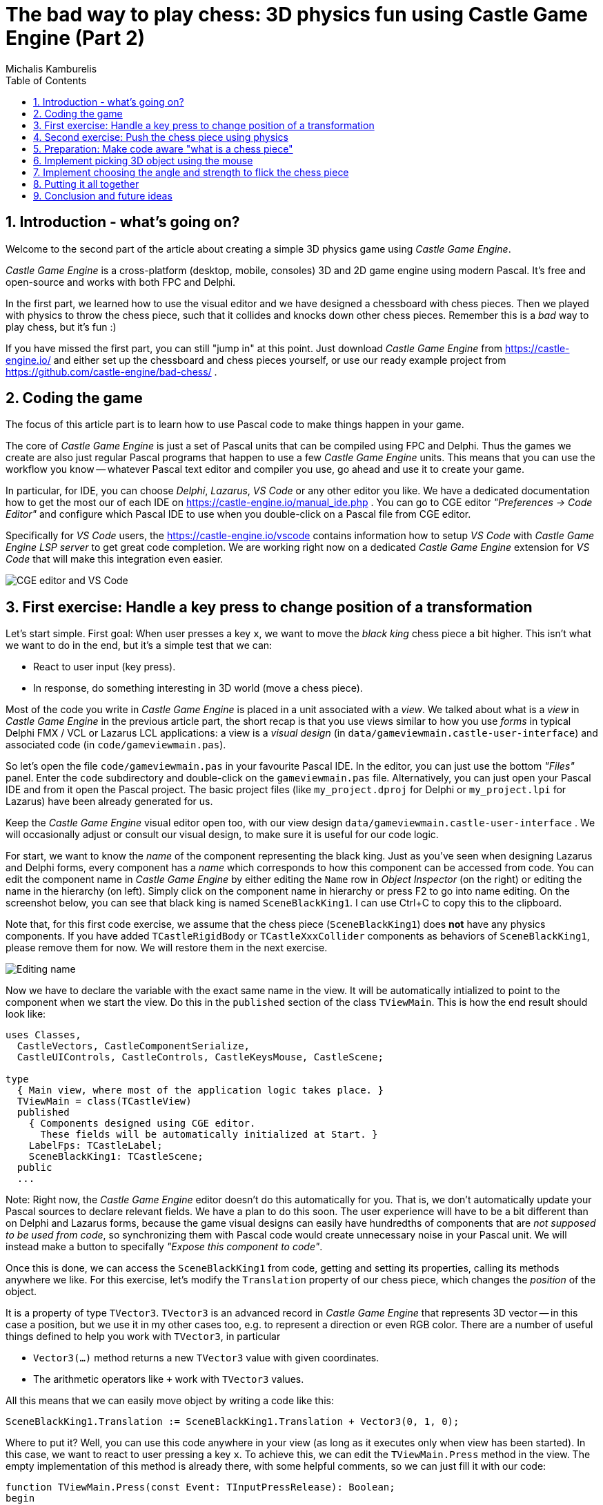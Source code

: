 # The bad way to play chess: 3D physics fun using Castle Game Engine (Part 2)
Michalis Kamburelis
:toc: left
:toclevels: 4
:sectnums:
:source-highlighter: coderay
:docinfo1:

## Introduction - what's going on?

Welcome to the second part of the article about creating a simple 3D physics game using _Castle Game Engine_.

_Castle Game Engine_ is a cross-platform (desktop, mobile, consoles) 3D and 2D game engine using modern Pascal. It's free and open-source and works with both FPC and Delphi.

In the first part, we learned how to use the visual editor and we have designed a chessboard with chess pieces. Then we played with physics to throw the chess piece, such that it collides and knocks down other chess pieces. Remember this is a _bad_ way to play chess, but it's fun :)

//The important feature of our design is that every chess piece is a separate instance of a component `TCastleScene`, which means it can move independently of the rest.

If you have missed the first part, you can still "jump in" at this point. Just download _Castle Game Engine_ from https://castle-engine.io/ and either set up the chessboard and chess pieces yourself, or use our ready example project from https://github.com/castle-engine/bad-chess/ .

## Coding the game

The focus of this article part is to learn how to use Pascal code to make things happen in your game.

The core of _Castle Game Engine_ is just a set of Pascal units that can be compiled using FPC and Delphi. Thus the games we create are also just regular Pascal programs that happen to use a few _Castle Game Engine_ units. This means that you can use the workflow you know -- whatever Pascal text editor and compiler you use, go ahead and use it to create your game.

In particular, for IDE, you can choose _Delphi_, _Lazarus_, _VS Code_ or any other editor you like. We have a dedicated documentation how to get the most our of each IDE on https://castle-engine.io/manual_ide.php . You can go to CGE editor _"Preferences -> Code Editor"_ and configure which Pascal IDE to use when you double-click on a Pascal file from CGE editor.

Specifically for _VS Code_ users, the https://castle-engine.io/vscode contains information how to setup _VS Code_ with _Castle Game Engine LSP server_ to get great code completion. We are working right now on a dedicated _Castle Game Engine_ extension for _VS Code_ that will make this integration even easier.

image::images_2/editor_and_vscode.png[CGE editor and VS Code]

## First exercise: Handle a key press to change position of a transformation

Let's start simple. First goal: When user presses a key `x`, we want to move the _black king_ chess piece a bit higher. This isn't what we want to do in the end, but it's a simple test that we can:

- React to user input (key press).

- In response, do something interesting in 3D world (move a chess piece).

Most of the code you write in _Castle Game Engine_ is placed in a unit associated with a _view_. We talked about what is a _view_ in _Castle Game Engine_ in the previous article part, the short recap is that you use views similar to how you use _forms_ in typical Delphi FMX / VCL or Lazarus LCL applications: a view is a _visual design_ (in `data/gameviewmain.castle-user-interface`) and associated code (in `code/gameviewmain.pas`).

So let's open the file `code/gameviewmain.pas` in your favourite Pascal IDE. In the editor, you can just use the bottom _"Files"_ panel. Enter the `code` subdirectory and double-click on the `gameviewmain.pas` file. Alternatively, you can just open your Pascal IDE and from it open the Pascal project. The basic project files (like `my_project.dproj` for Delphi or `my_project.lpi` for Lazarus) have been already generated for us.

Keep the _Castle Game Engine_ visual editor open too, with our view design `data/gameviewmain.castle-user-interface` . We will occasionally adjust or consult our visual design, to make sure it is useful for our code logic.

For start, we want to know the _name_ of the component representing the black king. Just as you've seen when designing Lazarus and Delphi forms, every component has a _name_ which corresponds to how this component can be accessed from code. You can edit the component name in _Castle Game Engine_ by either editing the `Name` row in _Object Inspector_ (on the right) or editing the name in the hierarchy (on left). Simply click on the component name in hierarchy or press F2 to go into name editing. On the screenshot below, you can see that black king is named `SceneBlackKing1`. I can use Ctrl+C to copy this to the clipboard.

Note that, for this first code exercise, we assume that the chess piece (`SceneBlackKing1`) does *not* have any physics components. If you have added `TCastleRigidBody` or `TCastleXxxCollider` components as behaviors of `SceneBlackKing1`, please remove them for now. We will restore them in the next exercise.

image::images_2/name.png[Editing name]

Now we have to declare the variable with the exact same name in the view. It will be automatically intialized to point to the component when we start the view. Do this in the `published` section of the class `TViewMain`. This is how the end result should look like:

```delphi
uses Classes,
  CastleVectors, CastleComponentSerialize,
  CastleUIControls, CastleControls, CastleKeysMouse, CastleScene;

type
  { Main view, where most of the application logic takes place. }
  TViewMain = class(TCastleView)
  published
    { Components designed using CGE editor.
      These fields will be automatically initialized at Start. }
    LabelFps: TCastleLabel;
    SceneBlackKing1: TCastleScene;
  public
  ...
```

Note: Right now, the _Castle Game Engine_ editor doesn't do this automatically for you. That is, we don't automatically update your Pascal sources to declare relevant fields. We have a plan to do this soon. The user experience will have to be a bit different than on Delphi and Lazarus forms, because the game visual designs can easily have hundredths of components that are _not supposed to be used from code_, so synchronizing them with Pascal code would create unnecessary noise in your Pascal unit. We will instead make a button to specifally _"Expose this component to code"_.

Once this is done, we can access the `SceneBlackKing1` from code, getting and setting its properties, calling its methods anywhere we like. For this exercise, let's modify the `Translation` property of our chess piece, which changes the _position_ of the object.

It is a property of type `TVector3`. `TVector3` is an advanced record in _Castle Game Engine_ that represents 3D vector -- in this case a position, but we use it in my other cases too, e.g. to represent a direction or even RGB color. There are a number of useful things defined to help you work with `TVector3`, in particular

- `Vector3(...)` method returns a new `TVector3` value with given coordinates.

- The arithmetic operators like `+` work with `TVector3` values.

All this means that we can easily move object by writing a code like this:

```delphi
SceneBlackKing1.Translation := SceneBlackKing1.Translation + Vector3(0, 1, 0);
```

Where to put it? Well, you can use this code anywhere in your view (as long as it executes only when view has been started). In this case, we want to react to user pressing a key `x`. To achieve this, we can edit the `TViewMain.Press` method in the view. The empty implementation of this method is already there, with some helpful comments, so we can just fill it with our code:

```delphi
function TViewMain.Press(const Event: TInputPressRelease): Boolean;
begin
  Result := inherited;
  if Result then Exit; // allow the ancestor to handle keys

  if Event.IsKey(keyX) then
  begin
    SceneBlackKing1.Translation := SceneBlackKing1.Translation + Vector3(0, 1, 0);
    Exit(true); // key was handled
  end;
end;
```

Bild and run the game (e.g. by pressing F9 in _Castle Game Engine_ editor, or in Delphi, or in Lazarus) and press `X` to see how it works.

## Second exercise: Push the chess piece using physics

Let's do one more exercise. Let's make sure we can use code to push (flick, throw) a chess piece using physics. The chess piece we push, and the direction in which we push it, will be hardcoded in this exercise. But we will get confidence that we can use physics from Pascal code.

Let's use the black king again.

To do this, let us *add* the physics components to the relevant chess piece. We described how to do this in last article part, the quick recap is to right-click on the component (`SceneBlackKing1` in this case) and from the context menu choose _"Add Behavior -> Physics -> Collider -> Box (TCastleBoxCollider)"_. Make you also have physics (with `TCastleMeshCollider`) active on the chess board, otherwise the chess piece would fall down due to gravity as soon as you run the game.

This is how it should look like:

image::images_2/chess_piece_physics.png[Chess piece with physics components]

To push it using physics, we want to use the `ApplyImpulse` method of the `TCastleRigidBody` component associated with the chess piece.

- You can get the `TCastleRigidBody` component using the `SceneBlackKing1.FindBehavior(TCastleRigidBody)` method, as shown below.
+
Alternatively, you could also declare and access `RigidBody1: TCastleRigidBody` reference in the published section of your view. We don't show this approach here, just because using the `FindBehavior` seems more educational at this point, i.e. you will find the `FindBehavior` useful in more situations.

- The `ApplyImpulse` method takes two parameters: the strength and direction of the impulse (as `TVector3`, length of this vector determines the strength) and the position from which the impulse comes (it is simplest to just use the chess piece position here).

In the end, this is the modified version of `TViewMain.Press` that you should use:

```delphi
function TViewMain.Press(const Event: TInputPressRelease): Boolean;
var
  MyBody: TCastleRigidBody;
begin
  Result := inherited;
  if Result then Exit; // allow the ancestor to handle keys

  if Event.IsKey(keyX) then
  begin
    MyBody := SceneBlackKing1.FindBehavior(TCastleRigidBody) as TCastleRigidBody;
    MyBody.ApplyImpulse(Vector3(0, 10, 0), SceneBlackKing1.WorldTranslation);
    Exit(true); // key was handled
  end;
end;
```

Above we use the direction `Vector3(0, 10, 0)` which means "up, with strength 10". You can experiment with different directions and strengths. If we'd like to push the chess piece at other pieces (which we will, in the next exercise), we would use directions more along the X and Z axes, and leave Y axis zero.

To the uses clause, add also `CastleTransform` unit, to have `TCastleRigidBody` defined.

As usual, run the game and test. Pressing X should now bump the chess piece up.

You can press X repeatedly, even when the chess piece is already in the air, as you see in our code -- we don't secure from it. We will not cover it in this exercise, but you could use `MyBody.PhysicsRayCast` to cast a ray with direction `Vector3(0, -1, 0)` and see whether the chess piece is already in the air.

image::images_2/chess_piece_thrown.png[Chess piece thrown up]

## Preparation: Make code aware "what is a chess piece"

To make our logic, we have to somehow mark _"what is a chess piece"_. So far, our scene is a collection of `TCastleScene` components, and that was good enough, but it does not give us enough information to distinguish between chess pieces and other objects (like a chessboard). We want to do something crazy, but we don't want to flip the chessboard! At least not this time :)

To "mark" that the given `TCastleScene` component is a chess pieces we will invent a new class called `TChessPieceBehavior` descending from the `TCastleBehavior` class. We will then attach instances of this class to the `TCastleScene` components that represent chess pieces. In the future this class can have more fields (holding information specific to this chess piece) and methods. For start, the mere _existence_ of `TCastleBehavior` instance attached to a scene indicates _"this is a chess piece"_.

To know more about how our _behaviors_ work, see https://castle-engine.io/behaviors for documentation and examples. You can also create a new project from the _"3D FPS Game"_ template and see how the `TEnemy` class is defined and used. The _behaviors_ is a very flexible concept to add information and mechanics to your world and we advise to use it in many situations.

There's really nothing difficult about our initial `TChessPieceBehavior` definition. It is almost an empty class, however at the last minute I decided to add there a `Boolean` field that says whether the chess piece is a white or black piece:

```delphi
type
  TChessPieceBehavior = class(TCastleBehavior)
  public
    Black: Boolean;
  end;
```

You can add it at the beginning of the `implementation` section of unit `GameViewMain`. But for larger projects, I would advise to create a separate unit to define and implement this class.

How to actually attach the behavior instances to the scenes?

1. You could do this visually, by registering the `TChessPieceBehavior` class in the _Castle Game Engine_ editor.
+
This is a very powerful method as it allows to visually add and configure the behavior properties. See the https://castle-engine.io/custom_components for description how to use this.

2. Or you can do it from code. In this article, I decided to go with this approach.
+
This is a bit easier if you have to effectively attach the behavior 32 times, to all the chess pieces, and there's no need to specifically configure the initial state of the behavior. Clicking 32 times _"Add Behavior"_ would be a bit tiresome and also unnecessary in our simple case (for this demo, all chess pieces really work the same), so let's instead utilize code to easily initialize the chess pieces.

To attach a behavior to our `SceneBlackKing1`, we can just create the instance of `TChessPieceBehavior` in our views's `Start` method, and add using `SceneBlackKing1.AddBehavior`. Like this:

```delphi
procedure TViewMain.Start;
var
  ChessPiece: TChessPieceBehavior;
begin
  inherited;
  ChessPiece := TChessPieceBehavior.Create(FreeAtStop);
  ChessPiece.Black := true;
  SceneBlackKing1.AddBehavior(ChessPiece);
end;
```

But this is only the beginning. Above we added `TChessPieceBehavior` to only one chess piece. We want to add it to all 32 the chess pieces. How to do it easily? We need to somehow iterate over all the chess pieces. To set the `Black` boolean field, we also should somehow know whether this is black or white. There are multiple solutions:

1. We could assume that all chess pieces have names like `SceneWhiteXxx` or `SceneBlackXxx`. Then we can iterate over `Viewport1.Items` children, and check if their `Name` starts with given prefix.

2. Or we could look at `Tag` value of scenes, and have a convention e.g. that `Tag = 1` means black chess piece, `Tag = 2` means white chess piece, and other tags (`Tag = 0` is default, in particular) mean that this is not a chess piece.

3. Wd could also introduce additional transformation components that group black chess pieces separately from white chess pieces and separately from other stuff (like a chessboard).

I decided to go with the latter approach, as introduction of _"additional nodes to group existing ones"_ is a powerful mechanism in many other situations. E.g. you can then easily hide or show a given group (using `TCastleTransform.Exists`) property.

To make this happen, right-click on `Viewport1.Items`, and choose from the context menu _"Add Transform -> Transform (TCastleTransform)"_.

image::images_2/adding_transform.png[Adding new transform]

Name this new component `BlackPieces`. Then drag-and-drop in the editor hierarchy all the black chess pieces (`SceneBlackXxx` components) to be children of `BlackPieces`. You can easily select all 16 scenes representing black pieces in the hierarchy by holding the _Shift_ key and then drag-and-drop them all at once into `BlackPieces`.


The end result should look like this in the hierarchy:

image::images_2/black_pieces_group.png[Black pieces group]

Don't worry that only the `SceneBlackKing1` has the physics components. We will set the physics components using code soon too.

Now repeat the process to add a `WhitePieces` group.

image::images_2/white_pieces_group.png[White pieces group]

This preparation in the editor makes our code task easier. Add to the published section of `TViewMain` declaration of `BlackPieces` and `WhitePieces` fields, of type `TCastleTransform`:

```delphi
  TViewMain = class(TCastleView)
  published
    ... // keep other fields too
    BlackPieces, WhitePieces: TCastleTransform;
```

Now iterate over the 2 chess pieces group in the `Start` method:

```delphi
procedure TViewMain.Start;

  procedure ConfigureChessPiece(const Child: TCastleTransform; const Black: Boolean);
  var
    ChessPiece: TChessPieceBehavior;
  begin
    ChessPiece := TChessPieceBehavior.Create(FreeAtStop);
    ChessPiece.Black := true;
    Child.AddBehavior(ChessPiece);
  end;

var
  Child: TCastleTransform;
begin
  inherited;
  for Child in BlackPieces do
    ConfigureChessPiece(Child, true);
  for Child in WhitePieces do
    ConfigureChessPiece(Child, false);
end;
```

It seems prudent to add basic "sanity check" at this point. Let's log the number of chess pieces each side has. Add the following code and the end of the `Start` method:

```delphi
WritelnLog('Configured %d black and %d white chess pieces', [
  BlackPieces.Count,
  WhitePieces.Count
]);
```

To make `WritelnLog` available, add `CastleLog` unit to the uses clause. Now when you run the game, you should see a log

```
Configured 16 black and 16 white chess pieces
```

In my case, I actually saw by accident that I have 17 chess pieces on each side, since by accident I added 3 knights instad of 2 (one knight was at exactly the same position as another, so it wasn't visible). Detecting such mistakes is exactly the reason why we add logs and test -- so I encourage you to do it too.

While we're at it, we can also use this opportunity to make sure all chess pieces have  physics components (`TCastleRigidBody` and `TCastleBoxCollider`). So you don't need to manually add them all. This is a reasonable approach if the components don't need any manual adjustment per-chess-piece.

To do this, extend our `ConfigureChessPiece` method:

```delphi
  procedure ConfigureChessPiece(const Child: TCastleTransform; const Black: Boolean);
  begin
    ... // keep previous code too
    if Child.FindBehavior(TCastleRigidBody) = nil then
      Child.AddBehavior(TCastleRigidBody.Create(FreeAtStop));
    if Child.FindBehavior(TCastleCollider) = nil then
      Child.AddBehavior(TCastleBoxCollider.Create(FreeAtStop));
  end;
```

As you see above, this approach is quite direct: if you don't have the necessary component, just add it. I don't bother to configure any property on the new `TCastleRigidBody` and `TCastleBoxCollider` instances, as their defaults are good for our purpose.

This was all a good "ground work" for the remaining article part. Nothing functionally new has actually happened in our game, you should run it and see that... nothing changed. All 32 chess pieces just stand still, at the beginning.

## Implement picking 3D object using the mouse

To implement the real interaction, we want to allow user to choose which chess piece to flick using the mouse. _Castle Game Engine_ provides a ready function that tells you what is being indicated by the the current mouse (or last touch, on mobile) position. This is the `TCastleViewport.TransformUnderMouse` function.

Let's utilize it to highlight the currently selected chess piece.

To highlight the current chess piece, we will extend the `Update` method implementation of our view. ... TODO

To actually show the highlight, we will use a ready effect available for every `TCastleScene` that can be activated using `MyScene.RenderOptions.WireframeEffect`. This is probably the simplest way to show the highlight.

It is possible there will be a further article part in the future showing other ways:

- Showing the highlight by dynamically changing the material color of the highlighted piece.

- Showing the highlight by dynamically adding/removing a shader effect that modified the display of highlighted object.

If you are curious see examples xxx and yyy about how to implement the afore-mentioned features. We plan to also add a more straightforward API to manipulate scene materials from CGE in the upcoming engine 7.0 version.

## Implement choosing the angle and strength to flick the chess piece

Once the player has picked an object, we want to allow player to configure the direction and strength with which to flick the object.

We will visualize it with a simple 3D arrow model, that will be rotated and scaled accordingly. We could design the arrow in Blender, but, to show that we can, we are going to instance create it in _Castle Game Engine_ editor. The arrow is a compisition of two    simple shapes: _cone_ (for the arrow tip) and suitably scaled _cylinder_.

To make the arrow a reusable component, we will not add it to our view. Instead, we will create a new _design_ with `.castle-transform` extension that can be loaded and instantiated many times from code.

To create a design, TODO...

## Putting it all together

Looks like we have all the knowledge we need. Now let's execute the "flicking" code when user clicks the mouse button. This will flick the last selected chess piece, in the chosen direction.

TODO...

## Conclusion and future ideas

Invite a friend to play with you. Just take turns using the mouse to flick your chess pieces and have fun :)

I am sure you can invent now multiple ways to make this better.

- Maybe each player should be able to flick only its own chess pieces? Sure. Extend the information about the chess piece to know which side owns it. You can use the `TCastleBehavior` approach described above, or just use the `Tag` property to store the player number, 1 or 2.

- Maybe you want to display some user interface, like a label, to indicate whose turn is it? Sure, just drop a `TCastleLabel` component on view, and change the label's `Caption` whenever you want.

- Maybe you want to implement real chess game? Sure, just add tracking in code all the chess pieces and the chessboard tiles -- what is where. Then add a logic that allows player to select which piece and where should move. Add some validation. Add playing with a computer opponent if you wish -- there are standardized protocols to communicate with _"chess engines"_ so you don't need to necessarily implement your own chess AI.

- Maybe you want to use networking? You can use a number of networking solutions (any Pascal library) together with _Castle Game Engine_. See https://castle-engine.io/manual_network.php . We have used the engine with _Indy_ and _RNL (Realtime Network Library)_. In the future we plan to integrate the engine with _Nakama_, open-source server and client framework for multi-player games.

- Maybe you want to deploy this game to other platforms, in particular mobile? Go ahead. The code we wrote above is already cross-platform and can be compiled using _Castle Game Engine_ to any Android or iOS. Our build tool does everything for you, you get a ready APK, AAB or IPA file to install on your phone. See the engine documentation on https://castle-engine.io/manual_cross_platform.php .

If you want to learn more about the engine, you're welcome to read the documentation on https://castle-engine.io/ and join our community on forum and Discord: https://castle-engine.io/talk.php . Last but not least, if you like this article and the engine, we will appreciate if you support us on Patreon https://www.patreon.com/castleengine . We count on your support.

Finally, above all, have fun! Creating games is a wild process and experimenting along the way is the only way to go. I hope you will enjoy it.
